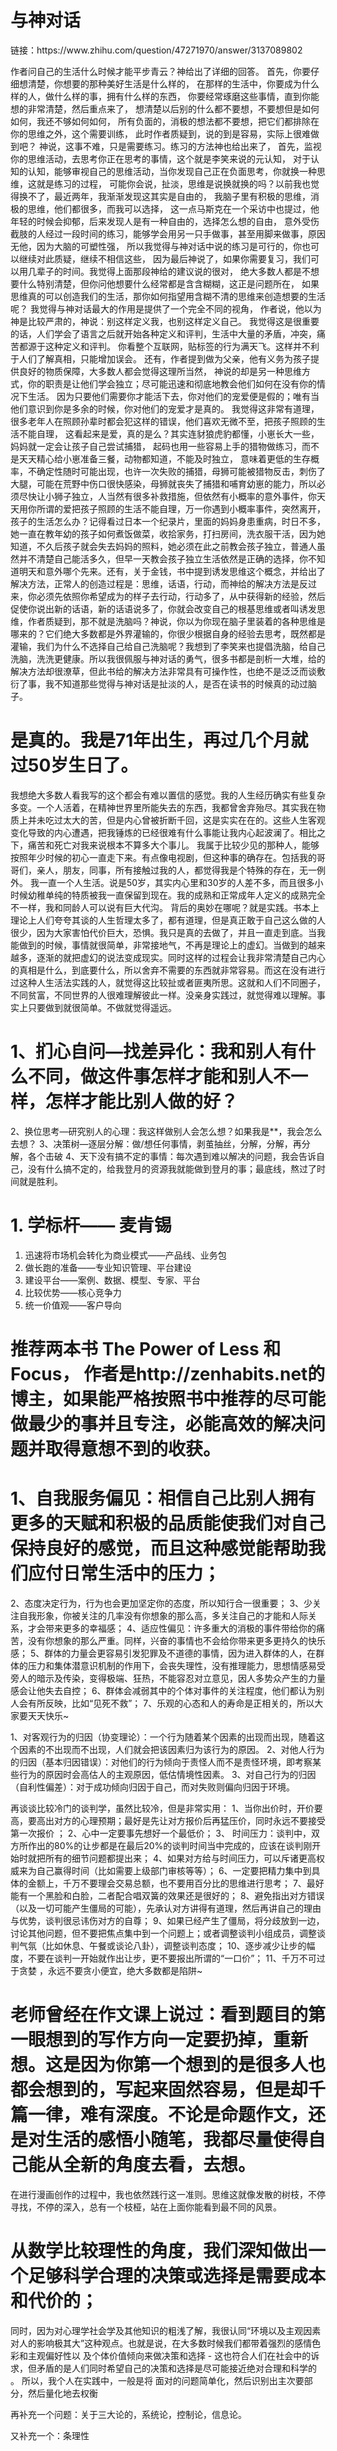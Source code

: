 * 与神对话
链接：https://www.zhihu.com/question/47271970/answer/3137089802

作者问自己的生活什么时候才能平步青云？神给出了详细的回答。
首先，你要仔细想清楚，你想要的那种美好生活是什么样的，
在那样的生活中，你要成为什么样的人，做什么样的事，拥有什么样的东西，
你要经常琢磨这些事情，直到你能想的非常清楚，然后重点来了，
想清楚以后别的什么都不要想，不要想但是如何如何，我还不够如何如何，
所有负面的，消极的想法都不要想，把它们都排除在你的思维之外，这个需要训练，
此时作者质疑到，说的到是容易，实际上很难做到吧？
神说，这事不难，只是需要练习。练习的方法神也给出来了，
首先，监视你的思维活动，去思考你正在思考的事情，这个就是李笑来说的元认知，
对于认知的认知，能够审视自己的思维活动，当你发现自己正在负面思考，你就换一种思维，这就是练习的过程，
可能你会说，扯淡，思维是说换就换的吗？以前我也觉得换不了，最近两年，我渐渐发现这其实是自由的，
我脑子里有积极的思维，消极的思维，他们都很多，而我可以选择，
这一点马斯克在一个采访中也提过，他年轻的时候会抑郁，后来发现人是有一种自由的，选择怎么想的自由，
意外受伤截肢的人经过一段时间的练习，能够学会用另一只手做事，甚至用脚来做事，原因无他，因为大脑的可塑性强，
所以我觉得与神对话中说的练习是可行的，你也可以继续对此质疑，继续不相信这些，
因为最后神说了，如果你需要复习，我们可以用几辈子的时间。我觉得上面那段神给的建议说的很对，
绝大多数人都是不想要什么特别清楚，但你问他想要什么经常都是含含糊糊，这正是问题所在，
如果思维真的可以创造我们的生活，那你如何指望用含糊不清的思维来创造想要的生活呢？
我觉得与神对话最大的作用是提供了一个完全不同的视角，
作者说，他以为神是比较严肃的，神说：别这样定义我，也别这样定义自己。
我觉得这是很重要的话，人们学会了语言之后就开始各种定义和评判，生活中大量的矛盾，冲突，痛苦都源于这种定义和评判。
你看整个互联网，贴标签的行为满天飞。这样并不利于人们了解真相，只能增加误会。
还有，作者提到做为父亲，他有义务为孩子提供良好的物质保障，大多数人都会觉得这理所当然，
神说的却是另一种思维方式，你的职责是让他们学会独立；尽可能迅速和彻底地教会他们如何在没有你的情况下生活。
因为只要他们需要你才能活下去，你对他们的宠爱便是假的；唯有当他们意识到你是多余的时候，你对他们的宠爱才是真的。
我觉得这非常有道理，很多老年人在照顾孙辈时都会犯这样的错误，他们喜欢无微不至，把孩子照顾的生活不能自理，
这看起来是爱，真的是么？其实连豺狼虎豹都懂，小崽长大一些，妈妈就一定会让孩子自己尝试捕猎，
起码也用一些容易上手的猎物做练习，而不是天天精心给小崽准备三餐，动物都知道，不能及时独立，
意味着更低的生存概率，不确定性随时可能出现，也许一次失败的捕猎，母狮可能被猎物反击，刺伤了大腿，可能在荒野中伤口很快感染，母狮就丧失了捕猎和哺育幼崽的能力，所以必须尽快让小狮子独立，人当然有很多补救措施，但依然有小概率的意外事件，你天天用你所谓的爱把孩子照顾的生活不能自理，万一你遇到小概率事件，突然离开，孩子的生活怎么办？记得看过日本一个纪录片，里面的妈妈身患重病，时日不多，她一直在教年幼的孩子如何煮饭做菜，收拾家务，打扫房间，洗衣服干活，因为她知道，不久后孩子就会失去妈妈的照料，她必须在此之前教会孩子独立，普通人虽然并不清楚自己能活多久，但早一天教会孩子独立生活依然是正确的选择，你不知道明天和意外哪个先来。还有，关于金钱，书中提到诱发思维这个概念，并给出了解决方法，正常人的创造过程是：思维，话语，行动，而神给的解决方法是反过来，你必须先依照你希望成为的样子去行动，行动多了，从中获得新的经验，然后促使你说出新的话语，新的话语说多了，你就会改变自己的根基思维或者叫诱发思维，作者质疑到，那不就是洗脑吗？神说，你以为你现在脑子里装着的各种思维是哪来的？它们绝大多数都是外界灌输的，你很少根据自身的经验去思考，既然都是灌输，我们为什么不选择自己给自己洗脑呢？我想到了李笑来也提倡洗脑，给自己洗脑，洗洗更健康。所以我很佩服与神对话的勇气，很多书都是剖析一大堆，给的解决方法却很潦草，但此书给的解决方法非常具有可操作性，也绝不是泛泛而谈敷衍了事，我不知道那些觉得与神对话是扯淡的人，是否在读书的时候真的动过脑子。
* 是真的。我是71年出生，再过几个月就过50岁生日了。
我想绝大多数人看我写的这个都会有难以置信的感觉。我的人生经历确实有些复杂多变。一个人活着，在精神世界里所能失去的东西，我都曾舍弃殆尽。其实我在物质上并未吃过太大的苦，但是内心曾被折断千回，这是实实在在的。这些人生客观变化导致的内心遭遇，把我锤炼的已经很难有什么事能让我内心起波澜了。相比之下，痛苦和死亡对我来说根本不算多大个事儿。
我属于比较少见的那种人，能够按照年少时候的初心一直走下来。有点像电视剧，但这种事的确存在。包括我的哥哥们，亲人，朋友，同事，所有接触过我的人，都觉得我是个特殊的存在，无一例外。
我一直一个人生活。说是50岁，其实内心里和30岁的人差不多，而且很多小时候幼稚单纯的特质被我一直保留到现在。我的成熟和正常成年人定义的成熟完全不一样，我和同龄人可以说有巨大代沟。
背后的奥妙在哪呢？就是实践。书本上理论上人们夸夸其谈的人生哲理太多了，都有道理，但是真正敢于自己这么做的人很少，因为大家害怕代价巨大，恐惧。我只是真的去做了，并且一直走到底。当我能做到的时候，事情就很简单，非常接地气，不再是理论上的虚幻。当做到的越来越多，逐渐的就把虚幻的说法变成现实。同时这样的过程会让我非常清楚自己内心的真相是什么，到底要什么，所以舍弃不需要的东西就非常容易。而这在没有进行过这种人生活法实践的人，就觉得这比较扯或者匪夷所思。这就和人们不同圈子，不同贫富，不同世界的人很难理解彼此一样。没亲身实践过，就觉得难以理解。事实上只要做到就很简单。不做就觉得遥远。
* 1、扪心自问—找差异化：我和别人有什么不同，做这件事怎样才能和别人不一样，怎样才能比别人做的好？
2、换位思考—研究别人的心理：我这样做别人会怎么想？如果我是**，我会怎么去想？
3、决策树—逐层分解：做/想任何事情，剥茧抽丝，分解，分解，再分解，各个击破
4、天下没有搞不定的事情：每次遇到难以解决的问题，我会告诉自己，没有什么搞不定的，给我登月的资源我就能做到登月的事；最底线，熬过了时间就是胜利。

* 1. 学标杆—— 麦肯锡
2. 迅速将市场机会转化为商业模式——产品线、业务包
3. 做长跑的准备——专业知识管理、平台建设
4. 建设平台——案例、数据、模型、专家、平台
5. 比较优势——核心竞争力
6. 统一价值观——客户导向
* 推荐两本书 The Power of Less 和 Focus， 作者是http://zenhabits.net的博主，如果能严格按照书中推荐的尽可能做最少的事并且专注，必能高效的解决问题并取得意想不到的收获。
* 1、自我服务偏见：相信自己比别人拥有更多的天赋和积极的品质能使我们对自己保持良好的感觉，而且这种感觉能帮助我们应付日常生活中的压力；
2、态度决定行为，行为也会更加坚定你的态度，所以知行合一很重要；
3、少关注自我形象，你被关注的几率没有你想象的那么高，多关注自己的才能和人际关系，才会带来更多的幸福感；
4、适应性偏见：许多重大的消极的事件带给你的痛苦，没有你想象的那么严重。同样，兴奋的事情也不会给你带来更多更持久的快乐感；
5、群体的力量会更容易引发犯罪及不道德的事情，因为进入群体的人，在群体的压力和集体潜意识机制的作用下，会丧失理性，没有推理能力，思想情感易受旁人的暗示及传染，变得极端、狂热，不能容忍对立意见，因人多势众产生的力量感会让他失去自控；
6、群体会减弱其中的个体对事件的关注程度，他们都认为别人会有所反映，比如“见死不救”；
7、乐观的心态和人的寿命是正相关的，所以大家要天天快乐~

1、对客观行为的归因（协变理论）：一个行为随着某个因素的出现而出现，随着这个因素的不出现而不出现，人们就会把该因素归为该行为的原因。
2、对他人行为的归因（基本归因错误）：对他们的行为倾向于责怪人而不是责怪环境，即考察某些行为的原因时会高估人的主观原因，低估情境性因素。
3、对自己行为的归因（自利性偏差）：对于成功倾向归因于自己，而对失败则偏向归因于环境。 

再谈谈比较冷门的谈判学，虽然比较冷，但是非常实用：
1、当你出价时，开价要高，要高出对方的心理预期；最好是先让对方报价后再猛压价，同时永远不要接受第一次报价 ；
2、心中一定要事先想好一个最低价；
3、 时间压力：谈判中，双方所作出的80%的让步都是在最后20%的谈判时间当中完成的，应该在谈判刚开始时就把所有的细节问题都提出来；
4、如果对方给与时间压力，可以斥诸更高权威来为自己赢得时间（比如需要上级部门审核等等）；
6、一定要把精力集中到具体的金额上，千万不要理会交易总额，也不要用百分比的思维进行思考；
7、最好能有一个黑脸和白脸，二者配合唱双簧的效果还是很好的；
8、避免指出对方错误（以及一切可能产生僵局的可能），先承认对方讲得有道理，然后再讲自己的理由与优势，谈判很忌讳伤对方的自尊；
9、如果已经产生了僵局，将分歧放到一边，讨论其他问题，但不要把焦点集中到一个问题上；或者调整谈判小组成员，调整谈判气氛（比如休息、午餐或谈论八卦），调整谈判态度；
10、逐步减少让步的幅度，不要在谈判一开始就作出让步，更不要报出所谓的“一口价”；
11、千万不可过于贪婪 ，永远不要贪小便宜，绝大多数都是陷阱~
* 老师曾经在作文课上说过：看到题目的第一眼想到的写作方向一定要扔掉，重新想。这是因为你第一个想到的是很多人也都会想到的，写起来固然容易，但是却千篇一律，难有深度。不论是命题作文，还是对生活的感悟小随笔，我都尽量使得自己能从全新的角度去看，去想。
在进行漫画创作的过程中，我也依然践行这一准则。思维这就像发散的树枝，不停寻找，不停的深入，总有一个枝桠，站在上面你能看到最不同的风景。

* 从数学比较理性的角度，我们深知做出一个足够科学合理的决策或选择是需要成本和代价的；
同时，因为对心理学社会学及其他知识的粗浅了解，我很认同“环境以及主观因素对人的影响极其大”这种观点。也就是说，在大多数时候我们都带着强烈的感情色彩和主观偏好性以
及个体价值倾向来做决策和选择 - 这也符合人们在社会中的诉求，但矛盾的是人们同时希望自己的决策和选择是尽可能接近绝对合理和科学的 。 所以，我个人在实践中，一般是将
面对的问题简单化，然后识别出主次要部分，然后量化地去权衡
# 比如：人们在沟通中经常把充分条件或必要条件等同于充要条件，从而引发各种误会甚至争论吵架。
# 又比如，人们在多目标决策中，经常会忽略一致性检验，具体：当你关注的目标超过7个时，人们可能会给出与自己前述答案完全相反的结论，也就是自我矛盾，但这时人们并不自知。 
# 再比如人们对数论相关的各种争论和误会：一般人不太清楚可数和不可数的概念区别，所以如果你问他：是0-1之间的数多呢，还是1-无穷大 之间的数多？ 很多人都会迷茫，比如0-1之间的每一个数的倒数都可以映射到1-无穷大啊，是不是一样多啊。 那你又问他：0-1时间的数多呢，还是1-2之间的数多呢？ 他又迷茫，刚才好像答错了。。。最后他自己也搞不清楚了 。[有朋友对这个比较有兴趣，建议阅读“连续统的不可数性”]
再补充一个问题：关于三大论的，系统论，控制论，信息论。 
# 不是所有理工科的人都知道三大论，知道也不一定学习，学习也不一定深究。不过在我看来，理工科的人都应该去了解一下；这些理论知识非常有助于你的思维方式，让你尽可能考虑科学的方法方式，而不是凭感觉拍脑袋等。 
# 钱学森，大多人可能知道他的一些牛X贡献，部分人可能还知道除了火箭他还研究经济学等，看似不搭嘎，实则大道至简：他真正牛X的就是在系统工程方面的研究和贡献，极大地推动了国内在系统科学方面的发展。 
# 信息论，大多数人都知道Shannon，实际上信息论是非常重要的基础理论， 尤其在信息时代 ；做统计和数据分析的，大多会知道信息熵，这些相关的内容和方法都来自信息论！ 信息熵可以简单粗暴地认为就是一个对信息的度量单位和工具！ ... 打住吧，说起来没完了，犹如吹牛般...
又补充一个：条理性 
# 至少对于大多数人在学习和生活中，条理性可以极大地提高效率； 
# 条理性让你在学生时代会脱颖而出：小学和中学阶段的大部分知识，条理性极强，甚至对于零散的知识只要善于总结也可以条理化； 这就是我在某些阶段学习成绩还不差的唯一法宝，尽管别人看来我不是个好学和勤奋的人，但成绩不差(有事没事还来个名列前茅)； 
# 条理性让你会主动去了解和学习 GTD 之类的相关内容，让你关注效率等，对生活和工作都很有益。 
# 条理性也有弊端：比如一些人因此会变得不擅长写文章不擅长比较文学和文艺方面的事情(只是一些人，不是所有)。 他们就算写文章，也是1,2,3，A,B,C这样罗列，层次分明，无法接受一锅煮；这个类型的LEADER也无法接受下属提交的密密麻麻一堆文字的文案或报告...

* 我来补充一个修行方面的答案。
人在社会中沉浮，很容易就意识到生命的奇妙，便展开探索之心；或是意识到人生苦痛无常，于是生出出离心。这两种心是修行的基础。但这只是迈出了第一步，等在后面的是一长串的陷阱（就像红尘中的事物一样，哪一样又不是误区重重呢？）大多数人在不同的阶段都投靠了易经、老庄思想、养生、大乘佛教或各式各样的玄学和宗教，其实都是贪心的产物，没有完全解决人性的弱点，又如何修出凡尘呢？以上所列的各式“出路”，都是博大精深，足以把一个人绕在里面很多年。
所以这里我想揭示的一个规律是：我们可以借由那些玄之又玄的理论去探索更大的人生，但是永远要保持严谨的逻辑，和独立的思考。目前受过训练的、能解决社会中纷繁事情的大脑反而更有力量去探索形而上的理论。严密的逻辑对于超世的追求不是矛盾，而是它的基础。

* 1，能够把简单的事情想复杂。使你具备执行力。
2，能够把复杂的事情想简单。使你具备操控局面的能力。

把简单的事情想复杂。比如，你和老板约定，明天早上9点见面，老板还没有告诉你谈话内容。这件事看来很简单，无非是明天早上见面听老板说话，根据情况应对就好了。但是，要怎么把它想复杂呢？ 
1，为了保证见面准时，你要记得上闹钟。一般你在闹一遍时可以醒来吗？如果需要两个闹钟，也请准备好。如果没有两个闹钟，可以用手机闹。 
2，为了确定准确的闹钟时间，你要考虑，一般你是几点必须出发才能不迟到？你的洗漱时间多久？你会因为上厕所而耽误时间吗？
3，你准备好明天早上的服装了吗？着装符合公司规定吗？背什么包？
4，你预计老板要和你谈什么了吗？你要猜一遍，并有所准备。年关将至，公司准备提拔你？准备炒你？总结2011年的工作？向你了解部门状况？调换工作？老板有私事请你帮忙？有新的工作任务要你介入？要关心你的私人生活？各种吧，要猜一遍并有应对的准备。 
5，这个见面谈话的机会，你有事要向老板汇报吗？这是个好机会，请你善用。 
以上是把事情想复杂的过程。如果你按照这个复杂的状况做了准备，你会有比较好的谈话结果。这个过程本身就体现了你的执行力——能够把这一次和老板的谈话做好。 
有了这种思维能力之后，还会面临怎么把这种能力运用好的问题。
* 第一，拒绝特例。中国有一堆千奇百怪的经济问题，许多问题在别的国家根本见不到，但这并不说明中国人和世界人民有什么不一样的地方，所以别总把想不通的问题往特例的圈里套。这么做很轻松，但是对逼近事实毫无益处，反而可能让你找到的解决方案南辕北辙。两个最近的例子，中国生育率高——因为中国人的传统就是养儿防老；中国储蓄率高——因为中国人不喜欢借钱，而且喜欢省钱存下来。现在看看，中国的生育率还高吗？家庭部门的储蓄率还高吗？尽管如此，特例说仍然很有市场，最近的一个例子是，为什么房价高？——因为中国人对房子是刚需。拒绝特例，类似的还有拒绝阴谋论，可能会增加你思考的强度，但更会增加你接近事实的概率。
第二，慎言因果。伪回归，内生性……在你使用数据得出因果结论时，一个个陷阱正等着你。回答几个直白的问题，1）缩小班级规模有利于提高教育质量吗？从数据看来，即使师资相同，小班的表现也更好，答案似乎很明显，但如果你回答“是"，那就犯了伪回归的错误。经济学家发现，所谓小班带来教育质量提高，仅仅在那些大多数保持大班，只试验了几个小班的学校存在，小班试验的份额越大，教育质量提高越不显著，甚至会相反。原来，那些被编入小班的同学都觉得“原来自己是被选中的”，所以学习更努力，”被选中“的人越多，这种效应越小。当全校都是小班时，这种自我期望的提高就消失。只可惜当经济学家发现这个问题时，美国早已经推行小班十几年了。2）技能培训能提高工人工资吗？你拿出两组工人，一组参加了技能培训一组没有，必然参加技能培训的人工资更高。但是，这些工资的提高往往是因为更努力，更上进这些个人特征而更倾向于参加技能培训，即使没有培训，他们的工资也会因为他们的个人特征而提高，这就是内生性的问题，他会在一定程度上削弱你想证明的因果关系。所以，下一次在你的ppt中信心满满地放上相关性极高的散点图或折线图想要证明一个因果问题时，记得把整个逻辑都理顺，多问自己，有没有伪回归？有没有内生性？
* “当事实对你有利时，多强调事实；当法律对你有利时，多强调法律；当事实和法律都对你不利时，敲桌子把事情搅浑”（When you have the facts on your side, pound on the facts. When the law is on your side, pound on the law. When neither the law nor the facts are on your side, pound on the table.）。 

这句格言不仅在诉讼或谈判中有用，在旁观各种复杂的纷争时，我也总是尽力在分辨，谁在讲事实，谁在讲道理，谁只是把桌子拍得震天响

* 工程师：
1。简洁是天才的姐妹(Keep It Simple Stupid)：每个人可能学过的东西很多，但要时刻记得用最简单的方法：最简单的方法实现，最简单的方法解释，最简单的方法演示，最简单的方法维护。在工作中多次见到设计者为了展示自己的知识丰富、技术高超，用复杂的技术来解决简单的问题，结果给前期的审批，中期施工，后期的维护都带来巨大的问题。
2。不怕有问题，就怕没问题：工程师在设计施工时，不怕发现问题，就怕发现不了问题。发现了问题就知道怎么解决，如果没发现问题，那就一定会出问题的（墨菲定律），出问题的时候你就抓瞎了。
3。我们不是研究问题的，是解决问题的：上学的时候，大家都学过各种模型、假说等等。那都是抽象的，和实际对不上，实际问题和模型假说等有出入，工程师就是解决这些出入的。任何你所知道的东西都是你的工具，但你没有任何借口——包括“没有办法”也不是你的借口，你必须要解决问题。比如高次方程没有解析解，工程师忘掉定性分析的问题，用数值方法来搞定；阶跃函数无法求导，工程师不管函数的严格定义，直接用德尔塔函数来帮忙；非线性的问题缺乏数学工具，就在某一点附近取线性近似……总之能解决问题为准。
4。实践是检验真理的唯一标准：你的设计采用了最先进的技术？经过了反复理论论证？多位专家持肯定态度？业界已经普遍采用？你上一家公司也是这么设计的？对不起，没有用，做出来为准。再好的设计在施工验收完成之前都是纸上谈兵，用过再多次的设计在施工时一定会出现新的问题。设计完了只是开端，施工验收完毕，稳定运行一段时间才算真的设计成功。

IT行业：
1。变化是唯一不变的东西：什么都在变，三五年就出现一茬新技术，跟着技术的发展客户的要求也变了，供货商的政策也变了，连公司内部的人事结构……这些事情在大型的IT项目里是家常便饭。所以在项目开始之前就要做好事情发生改变的准备，尤其是主要的技术趋势转变，自己公司、供货商以及客户公司内部的变化等等，后面这些功夫都在工作能力之外，人脉变得尤其重要。
2。拖也是一种工作方法：这一点应该任何行业都适用的，不过在IT行业由于变化显得尤其重要，比如你知道事情一定会发生重大变化，但是变化是什么还不清楚的时候；或者你明知道客户的要求是无法企及或是有严重问题，而你公司一方又要求你满足客户要求的时候，最好的办法就是拖。
3。越简单的东西越难通过。IT人往往对非常简单的项目不重视，PPT，文档，乃至邮件都草草了事。结果往往是通不过。（我同事曾经做过一个把百兆以太网升级成千兆的项目，去了七次技术讨论会方案还没有得到通过。）要知道最后拍板的人大都是对技术不熟的人，他们根本无法判断一个项目简单还是复杂，如果你给的材料不足，他们就会认为你没做好准备，不会给你通过。

* 机械工程：所有科学理性的思考计算得出的工程结论，都要加上极大的裕度，才能投入生产使用 ---- 知识越多，对自然的敬畏之心越大。

* 1、写论文的时候： 
论点创新和论据创新哪个更重要？大多数时候，我们会尝试论点创新，但事实上论点创新是非常难的，也很少见，因此实际操作的时候，论据创新更加重要，也就是你用来论证观点的材料挖掘。 

2、学习： 
一、任何事物的学习总是循序渐进和反复的阶段性过程，；一段时间你感觉突破了，非常顺利，前面的视域很开阔，但是不要着急，一段时间后，你就会发现，原来山外有山，而你怎么都迈不过去那个阶段，这个时候就继续苦读和练习，不管是绘画也好，设计也好，理论也好，都是一样的。 
二、还有学习的方法和习惯比学习知识更重要，因为学习是终身的，当你离开学校，你要自己学会学习，这需要良好的学习习惯，和学习方法。 
三、成绩不重要 

3、美是需要教育的 
美，或者说审美，是需要教育的，陈丹青说过，美术馆里面最美的那幅画会抢人的视线。但是，如果你没有经历过美德教育过程（可以是被教育，也可以是自我教育），你是很难看出来那幅图最美和为什么最美的。好比毕加索的画，儿童也可以画出相似的线条，但是那不是艺术品，因为艺术需要系统的读解和创新。 

4、具体的设计方法 
一、注意网格对齐和空间留白 
二、注意设计说明 
三、比较比较再比较 

5、儿童时期 
儿童时期是我一生中最重要的时期，在这个时期，习惯，性格，气质，爱好逐渐成形，等长大之后就不会再有很大的变化了。 
我小的时候，觉得怎么书上说的和我想的差不多呢，那为什么我要读书，后来才明白，一件事情你直觉的明白和系统的明白并能阐述出来是不一样的。往往要花大时间在论证的过程上，要说清楚一个大家早已知道的道理就和论证1+1=2一样困难。 

6、新闻传播专业 
1、新闻专业在理论上是学不到什么东西的，有一些经验层次的东西，重点还是在实践。 
2、传播专业的理论在学习的时候觉得没用，但是在后期终身受用。 
3、编辑，什么样的编辑都有，但是大多说不清编辑是干啥的。 

7、记忆 
记忆是会骗人的。它会悄悄吃掉你不注意的部分。 

8、程序员 
程序员的能力是不一样的，同一件事情，实现的质量完全不一样。

* 1. 分解（分层、分模块） 
“把大象装进冰箱需要三个步骤”的笑话大家都知道。 
这并不只是笑话，这是很地道的分解问题的思维。 
在充斥着巨量细节的状态下，唯一靠谱的方式是通过分解问题来理顺思路、逐一解决。 

比如，就说让电脑上网看网页这事，其中就有多个层次的问题： 
首先，浏览器需要知道网页是什么、怎么用的，比如颜色、链接、网页布局、网页上的动态效果这些东西都是怎么表示的；然后，我们得确保网页是能获取到的，这就涉及到我们怎么通过域名找到服务器，跟服务器怎么“说”表示我们只是想看某个页面而不是想发QQ消息；但这些的前提是我们的机器能跟网站的机器“好好沟通”，听说过“网关”/“路由”这些概念的人都知道，机器间的交流都是通过中间的机器一次一次的转发做到的，那么应该怎么保证消息在机器间传递，最终会传到；再往下想，我们成功地设计出了一种消息格式，但实际上需要通过网线上的电信号表达出来，那么应该用什么样的信号在什么样的网线上传输，可以做到节省材料、减少干扰、稍微长点的距离也能用。在其中的每个层次，都有很多细节，但分清了层次，层外就可以忽略这些细节。 

这种思路的本质是：通过合并减少问题数量，通过拆分减少问题间的联系，从而能做到“批量”、“宏观”地解决问题。 
分解成功的标准是高内聚、低耦合：说白了就是，分在一起的确实有很强的内在联系，而被分开的联系都很弱（专业术语叫高内聚、低耦合） 
危险是，有时候底层细节并不能简单地忽略，但分层会造成一种“可以忽略底层”的假象。比如网络中每层都可能存在安全问题，并不容易“封”住不暴露给上层。 

2. 缓存（cache/buffer） 
据说有些宅会一星期大采购一次，然后一星期不用出门；或者有些人很喜欢做读书笔记。 
这都可以看成是一种缓存。 

计算机里，由于各种设备速度差别很大，缓存无处不在。 
比如，如果你能分清“内存”和“硬盘”、知道硬盘速度比内存慢很多，就比较好理解：装软件都是装在硬盘中的，但运行程序却是要先加载到内存中再使用，修改word文件时也是在内存中修改，自动或手动地写回硬盘 
再比如，网络的速度比硬盘慢很多，所以浏览器都会把网页缓存在硬盘上，所以会有我们能看到的“清缓存”操作 
再比如，google其实是一个互联网的“大缓存” 

缓存的本质是：在能够预测未来使用的前提下，预先存储一些处理结果提供快速访问，从而做到用空间换时间或缓解瓶颈。 
而缓存从逻辑上就会存在数据陈旧的问题，比如电话本里的号码可能已经停机了。 
而从逻辑上有两种解决方式：一种是当数据有修改时锁定记录并做到同步更新（要求别人换号时必须立即通知你）；另一种是设置过期策略，保证不会过期太久（每次过年打一遍电话check）
* MECE (Mutually Exclusive and Collectively Exhaustive)
这是一种在分析问题的所有方面，或者穷举所有实例时，做到不重复且不遗漏的方法。来自麦肯锡咨询的知识积累。具体做法是把问题逐级分类，每步都尽量考虑到所有方面，最终形成一个树形图，把问题的表象分为细致层面的每个小问题。 
举个例子。 
例如我们在分析“环保局为什么不公布PM2.5数据”时，用MECE的方法分层： 
1. 主观不愿意 和 客观不能够 
2. 主观：内部主观原因 和 外部主观原因 
客观：监测硬件原因 和 监测软件原因 
3. 内部主观原因：对环保局内部无大利益 和 对环保局内部有损害 
外部主观原因：上层单位命令 和 下层单位需要 
硬件原因：没有监测设备 和 设备无法使用 
软件原因：没有收集能力 和 没有分析能力 
4. ...... 
这个过程每个人在做时都会有一定区别，但至少能够保证分析过程中对问题的方方面面无一遗漏。这对于解决复杂问题和现象是必不可少的。 

2.如何提问题、分析问题、解决问题。 
这个...说起来也是很有技巧的。 
能问出好问题的人才算是好学生，这句话非常多人都在说，尤其是在国外。但很可惜地，有我国特色的教育制度决定了，问“怪问题”的同学应该楼道罚站并请家长。所以大多数情况下，我们看到没大脑的记者们在地震灾区追着灾民问“生活有没有困难”，在媒体发布会上娱记被姜大爷冯大爷几次欲饱以老拳。当然，也许挨揍也是某些娱记的工作之一。 

我们这里不说广义的“问题”，单单说严肃的、认真的“问题”。 
问题的提出首先要明确：问题的提出是要找出目前困境的解决方法，通过逻辑推理来挖掘困境的本质。而如何定义问题，就是开始解决问题的第一步。 
而在咨询行业里，会用一种金字塔结构去定义问题，其中仍然会用到MECE方法。而区别在于，要把每个方面都转化成一个“合理的质疑”Reasonable question。并通过建立这些质疑的清单，来逐条理清目前的状况，最终留下一个包含了 清晰的问题清单 以及 问题之间的逻辑脉络 的图表。 
有了问题，下一步就应该是如何解决问题。这里我建议参考另外一个问题： 
* 科学和工程计算领域：化简和近似。 

尽管在实践中使用的科学和工程公式，几乎都已经不是完全精确的描述了，但把这些公式直接而不加处理地运用到复杂的现实问题中时还是经常会出现一些复杂到爆，完全无法接受的结果。 
公式往往是在一种简单的情景下推导出的纯粹的形式，一旦加上边界条件、初始参数、各种修正、以及方程组的联立之后就完全不一样了。举个例子，曾经在某次数模竞赛中用几个简单的函数建了模，最后联立求最优解，试了一下用Mathematica直接解出精确的解析解，结果有上万项（UPDATE：重新调出了当时的数据看了一下，总共14376项，输出共2000多行，也就是打一个式子就有几十页），完全没法用。 

这种情况下就要求科研工作者必须掌握合理的化简和近似技巧，找出变量间的暗含关系，忽略次要的变量而保留主要因素。这一方面是有规可循的，另一方面也常常表现为经验的作用，需要一点积累得来的感觉。工程方面，了解得比较多的就是模拟电路方面，有经验的人一眼或者简单计算一下就能找出问题，而这些问题用纯计算的方法是很难快速解决的。 

俄罗斯人在科研上貌似比较擅长这一点。我一门课的老师跟我聊过，他们做科研时和俄罗斯人合作过几次，因为俄罗斯人擅长解方程（主要的功力就在近似上，近似之后方程才是可计算的，否则没法用），而中国人相对比较弱，搞不定数学，就负责做实验了。（他们是做光纤波导的，不是理论物理，解方程是为了预先选取实验参数。） 

当然算法和计算能力的进步肯定对解的精确性有帮助，但现实问题的复杂性也是在不断上升的，恐怕一段时间内近似还将是一种重要的思维方式。而且，通过近似化简得出的方程往往更加简明，物理图像更鲜明。
* 在日常维修时，常会遇到生锈的螺丝，以至于连螺栓松动剂也 无可耐何。
这时老师傅就会拿榔头对螺丝敲两下，再用扳手往里紧半圈再松开，于是螺丝就这样松动了。
问老师傅为何这样做，老师傅便说： 我师傅就这样教的。
从这个事情上来看，事不大，但却有大学问。

1 逆向思维 很多人遇到螺丝锈死，第一反应是用扳手往松拧，拧不动，就会觉得自己没有使出足够的力气，于是就一味的加大力气往松开的方向上拧，以至于把螺母或螺栓头拧圆了也未能拧开。这样的情况是因为陷入一个误区，认为锈死的螺栓只能往松开拧。其实，由于设计原因，螺丝扣的三角形截面形状所限制，只能有一面是紧贴着的，三角形截面的另一边会有间隙，这个重要的情况往往被人忽视，包括搞机械加工和维修的人员。老师傅的敲击并紧固半圈的方式，正是利用了这个误区。
逆向思维理论很多人都知道也都学过，但有很多人在实践中，往往被固有的惯性思维方式所禁锢，看不到面临问题中误区。这种方法，我用的比较多。（另我幼稚的是：我由于使用成为习惯，导致我看问题时往牛角里钻，让我看问题不够全面，言论显得极为偏激和幼稚，我在慢慢改正）
2 缺乏分析 用螺丝紧固的物品大都是金属和木质等的固体，在长期的使用过程中，被氧化而生锈，但，对于金属固件，还有一个问题，那就是热胀冷缩所带来的微量应力变形。老师傅的敲击，消除了这种应力变形，对于松开螺丝有很大的帮助。在做回头分析时，方恍然大悟。
缺乏细致的分析和判断，导致耗费了大量的时间和人力物力，却没有得到好的效果和回报。这在日常工作时候，经常能看到。

面对问题，正确的解决之道是一个大家都渴望得到的能力。但在成长过程中，我学习到了很多知识，但却渐渐失去了仔细观察和认真思考，太浮躁太浮躁了。
每当我遇到困难时，我总会想起这个螺丝生锈的事情
* <从量化投资研究得到的心得> 很多事情的结果 r 是由成千上万个因素 X1，X2，... X10000，... 共同决定的：
r = f(X1,X2,X3,...,X10000,...) 我们每个人都能观察到或控制住其中少数几个决定变量。
对所有人都关心的事情，例如投资，所有人都在最大程度地根据自己能掌控的那几个变量来
和其它人竞争，在这种充分竞争下，没有人有绝对优势。一个经验原则是：投资结果是由5%
的技术和95%的运气共同决定的，也就是说，即使你有绝对技术优势，并充分努力，你也之
比别人的胜率高一点点。

这条心得帮助我：在获得成绩时，让自己冷静，因为有95%是评运气，只有5%是技术真的比别人好；在失败时，让自己振作，因为一次失败不说明自己比别人差。

* 处理客户投诉的基本方法
①聆听：了解客户需求，得处理投诉的重要信息。
②尊重：给足顾客面子，平息顾客负面情绪。
③询问：找出问题所在，为提供解决方案收集信息。
④解释：澄清事实，提供解决方案。
⑤解决：满足顾客需求。
⑥增值：解决方案﹥顾客的期望值。
⑦记录：汇总信息、总结经验。 
* 心理咨询师，简单说说。
（1）人生无常，各种痛苦体验就是人生的一部分。逃避会让痛苦体验加倍，而接受会让痛苦有一种庄重尊严感。坦然面对痛苦是摆脱折磨的必经之路。从决定接受痛苦开始，你步入修行。
（2）人生总有缺憾，成熟就是接受自己的缺憾和有限性。你越是在意缺憾，它限制你就越多。只有接受，才有放下和超越。
（3）心理咨询师能做的，不是让你摆脱痛苦，而是让你摆脱自我折磨。
（4）越是能解释一切的心理学理论，其科学性就越可疑。越是包治百病的治疗技术，其疗效就越可疑。越是什么都懂得人，其结论就越可疑。
（5）心理咨询中起作用的很大一部分是咨询师和你的关系。如果你觉得咨询师和你不搭，咨询一定不会有效。
（6） 春天的花，秋天的月，美好的爱情，广阔的世界，这些都不需要你先把心理问题解决好了才能去追求和得到。相反，它们本身就是心理问题的解决之道。
（7） 一个好朋友常常比心理咨询师对你的帮助更大。

临床心理学诊疗时有一个基本原则，对于抑郁或者焦虑症患者来说是盲点——你要接受这些负面情绪，而不要企图将其完全消除。负面情绪之所以庞大或者强烈到让人无法忍受，是因为我们太在意它，或者觉得它太过强烈。ACT疗法的第一个词acceptance就是训练患者接受这些你无法控制的东西。

* 关于投诉、信访、报案、打官司等纠纷解决
“xxx部门不作为啊，太黑暗啊” “这个问题我投诉了好多年都没有解决啊，不公道”。工作中接触到大量案例，有些人“维权”多年，一直在投诉举报对手和相关部门，但事情却没有实质性进展，自己变成怨男怨女，空抱怨。
1. 有关部门“应该”处理你的问题，但永远不要假设他们会自发地做，他们一切动力来自上级，包括考核、任务、维稳、法律等压力。为什么报警要打110，不要直接打派出所电话，因为市局规定110分配下来的事情一定要出警，出警后要给当事人回执，且110会记下报警时间和出警时间。而派出所接电话的人可以懒得理你。
2.任何解决问题的许诺，若不给你部门落款盖章的书面答复、协议、文件，基本不算数。不要想着“那个局长、主任亲口说的，我有录音”，这都是拿不上台面的无效证据。
3.世界上没有谁天然会替你主持公道，把这个希望寄托给天朝更是徒劳。一切纠纷解决的实质在于谈判，你得知道自己手上的关键筹码、对方的弱点，以及你要求助对象的弱点和利益所在。比如拆迁，必须守住你的房子不被拆，你能要到的最高价是在房子被拆、临近最后期限前。如果没守住，你的筹码是大城市上访或媒体，不是让你真的去上访，但你要知道当地administrator怕的是什么，你才能要到更高的价格。
4.法院判赔偿数额，只看两样东西：法律明确规定赔偿标准，以及已经给你造成的有发票、票据等有依据的损失。换言之，机会损失是不算。所以不管你是千万巨富还是流浪儿，你被冤枉羁押，国家赔偿的标准都是坑爹的每天多少钱。你说“如果我不被羁押，在外面一天能赚多少钱”，这个损失没人管你。同样，你的房子被强拆，补偿拖了几年没解决。这期间开发商在你家原址建起房子出租，你想要那租金吗，没门。如果你丧失了主要筹码，拖的时间越长对你越不利。
5.只要有善意第三人，你被侵占的东西基本不可能要回来。若开发商强拆你的房子再转租、转卖给他人，你已经失去谈判大部分筹码。
6.任何涉及重大利益、有可能出现纠纷的事情上，从一开始就收集书面证据，咨询律师，法院是最后可以解决问题的地方，也是最漫长、成本最大的地方。靠谱的律师会告诉你可操作的办法，怎么能办成事。打官司不一定能赢，但会是把事情公开，坐下来谈判的合适平台。要是能立案的话，法院一般会尽力调解，协助双方达成协议。一来法院有结案率和审理期限的要求，二来法院不愿意把别人的事情变成了自己的维稳问题。
7.法院判案除了参照你能公开见到的民法刑法诉讼法等，更多的是参照“最高院内部会议纪要”“关于某某问题的审判指导意见””，一般人根本不知道这些“内部法”才是效力最大的判案依据，这些文件甚至直接确定哪一类的案件法院不能立案。好的律师会知道这些文件，并且找到这些文件中对你有利的条文。
8.判决是一回事，执行是另外一回事。没谁能给你保证执行结果。赢了白赢的情况比比皆是。
9.如果你已经失去能威胁到对方的筹码，官司输了，媒体找了，都不行，你只剩下“天理”“公道”在手，还是接受对方的报价，赶紧恢复自己的生活吧
* 设计/用户体验类：
为容易误操作的事情增加难度。 比如删除文件时弹出的是否删除对话框、 残疾人学校的门锁在门的最上面等等。
不要把不同功能的按钮设计得一样，摆得太近。按钮排列要分组。除了利用颜色来区分，还可以加入大小、形状、触感、反馈等区分元素。例子：司机开车时要看前面，如果操作按钮摸起来一样或靠得太近，他就要低头或容易误操作。
符合用户的心智模型。如果是竞争品，不要妄想扭转用户的使用习惯；如果是新品，不要跟用户的思维作对。
古腾堡图表——用户浏览网页的视线轨迹是从左上到右下的对角线，左下和右上是用户的视线盲点，不要放置重要的信息或功能。 图：http://www.douban.com/note/82808447/
用户会被文案和色彩影响行为。例子：一网站把“立即注册”改为“免费注册”，注册量增加了二十多个（大约）百分点；把按钮色彩从蓝色改为红色，会刺激人点击。
标准应尽早订，但也应尽量晚订。标准是在大家都没有一个更好的设计方案时，制定出来强制人们遵守的规条。当有很多竞品时，你做你的我做我的，各自一套思路，谁也说服不了谁，自由意志得到体现这很好，但是用户会感到很混乱、不方便。这时，在没有一个更好的让每一个人都满意的设计方案出现前，行业内订约，设定标准，遏止混乱。但是标准太早设定，不利于设计的进化和革新。
一切错都是设计者的错。用户不必感到自己很蠢，责怪自己。（唐纳德《设计心理学》整本就是讲这一个内容。）
产品的迭代过程总是从简单到复杂，再回归简单。早期技术还不成熟，大家忙着开发完善技术，不停地添加功能，人要适应机器；后期，技术渐趋成熟，可以不为功能牺牲人的感受了。
感觉不到有设计过的设计才是好的设计。
听用户的反馈，但别听信他们的反馈。当用户抱怨，那一定是有问题，但问题不一定出在他们说的地方，他们提出的建议也不一定就是真正的解决之道。
只要是参与设计的人，就不是用户。 “你不是用户”这句话本来很好，但被某些设计者拿来当挡箭牌反驳别人的建议。“我”不是用户是什么呢？我既然没有参与设计，我就是用户。
以B比A更差来反对改变A，是没有想象力的表现，这个世界上还有CDEF…

* 历史学的一种思维方式 解构和构建 

1，很多人认为历史学其实只要知道史实，然后把史实串联起来，再加以评论 
2，大部分初学历史的人则认为历史学是需要大量的史料，然后把史料组合起来，串联史实，再进行评论 
3，其实历史学是一种“分析问题”的学科，这个从程序上来说就是"提出问题，挖掘问题根源，解构概念，构建逻辑，解释问题。”，而最终想要达到的结果就是希望寻找“论证准确的反常识”。这里只涉及理论，不涉及史料学，史料学是一个技术活和体力活。 
================================================= 
1，提出问题和挖掘问题根源。 
提出问题不仅仅是说提出自己的疑问。首先，大部分疑问都是伪问题，只是建立在对问题所涉及概念不熟悉的基础上造成的误解。第二，另一部分疑问是无法解答，这些无法解答原因可能很多，比如这个问题史料严重不足，或者这个问题涉及面太广，明显超越了这个人现在的能力（这个其实很主观的，说白了就是只要问题准确，没有不能解决的问题，只是在精力上和效率上不值得） 
这两个判断问题是否成立的步骤就是挖掘问题根源 
2，解构概念。 
要弄清楚自己所提出的问题，首先必须对问题涉及的概念进行解构，这个解构一方面是逻辑上的解构，仔细重新思考这个概念是否是本元的概念，还是由别的概念构成的，或者衍生的概念，或者是被人灌输的概念，当然其实基本上没有什么本元的概念，所以这个步骤可以算是概念的溯源，这是重新定义概念内涵的过程。 
其次是对这个概念的适用范围进行解构，基本上没有什么概念是普世的，在不同的问题上同一个概念其内涵可能非常不同，所以在要重新审视在上一步中所重新定义了的概念其适用的范围有多大，是不是能够覆盖要解决问题的范围，不行的话就从上一步重新开始，这是重新划分概念外延的过程。 
3，全新的概念必然会带来全新的逻辑，这个是正常的逻辑推理过程，其方法很多，不外乎归纳与演绎。 
4，然后在全新的概念下和逻辑下重新解释问题。 
================================================== 

所以，其实对于历史学来说，最重要的其实是“重新构建概念”这个步骤，这是思考问题的基础。 

个人觉得这个方法对解决很多问题都很有帮助。

* 画素描和水粉的时候，从简到繁，先是景物的形，然后是层层丰富渲染，任何时候，画都有整体感和美感。先有整体再有局部，能够时时审视和修正，不容易偏离本来的方向。另外，从开始就构建了完整的形，任何时候看都是完整的，只是开始粗放，后来细致，这样做画很容易获得成就感。 
画国画考验基本功，平时在草纸上反复练习，做画时，先有腹稿，落到纸上从上到下，从左至右，一气呵成，所谓胸有成竹。画坏了只能重来，没有后悔的机会。机会只给有准备的人的，而人一生中也就只有几次重要的机会。 
烹饪时要做出健康美味，要熟悉食材的四性、五味和五色，主料辅以佐料，互补搭配，掌握火候，才能成一盘营养好菜。这和用人有异曲同工之妙。 
程序设计领域，UML的需求分析方法中，把系统当作一个黑盒来研究，先定义系统的边界，再寻找角色和用例，用例表达了这个系统对外部可见的行为。这种分析方法能够简化问题，理清纷乱的关系，容易找到问题的本质。 
项目管理的WBS任务分解，是根据项目目标把工作分解成许多层次分明的、可交付的工作任务。它是按层次分解的，先定义大阶段或大目标，然后逐层分解细化。随着分解层数的深入，定义的项目任务就越来越详细和具体。WBS使得我们能对每个工作包的资源分配、交付物、交付期都心中有数。这种工作方法适合做估算。

* 知識之禍：一旦你學會了某種知識，就無法永遠無法體會不瞭解該知識時是什麼樣的情形。失去了初心。
換位思考的誤區：當涉及到人之常情的常識性問題時，換位思考會顯得更有同理心；但當涉及到人之間不同的觀念時，容易變成以己度人，例如家長把自己的理想強加到孩子身上等。一個人的行為有太多的因素決定，大多數連本人都察覺不到的潛意識，連自己都不知道自己行為的真正原因，更不用說換位思考了。
查理芒格自稱掌握超過一百種思維模型，他推崇跨學科的多元思維，說過一旦你也掌握這麼多思維模型你一定能成為一名智者。列出一些例如：“工程学的亢余系统模型、物理学的断裂点/颠覆力矩模型、生物学的现代达尔文合论模型、心理学的认知误判模型”。
我覺得雖然這個非常好的問題中有非常多的好答案。但許多人看過雖然感觸頗深但並不會產生真正的價值。思考的價值在於“你必须把经验悬挂在头脑中的一个由许多思维模型组成的框架上"

作者：马先

* 我是物理系专业的，来谈谈在《热力学与统计物理》中收获的东西吧。 
对于任何东西，作为一个人，一个非神的种类，进化的过程就是熵不断降低，有序度不断增加的过程。所以，会将对熵能够降低与有序度增加有无与比拟的追求。这可以看成对抗混乱与退化的一个手段。 
自然界，宇宙，乃至于人的世界，都是可以看成能量与物质的系统。对于一个系统，包括人，国家或者世界或者宇宙，都是一个开放性的系统，能量与物质既有输入也有输出，能量最低的状态往往是平衡状态，但往往也是高熵状态。有一种说法，在任何热力学过程乃至任何事件中，总的来说都是熵增的过程。整个宇宙最终会达到热寂的状态。但我觉得，我有这种信仰，说明宇宙的走向，包括宇宙中的万物（包括人），绝不是这样的。 
对于人来说，这里不说摄食与排泄的过程，只讲人的精神层面。人作为社会性动物，每天都在与人的沟通交流之中，输入新的观点，输出自己已有的观点，在今网络时代犹盛。对于人每个独立的个体来说，都该是处于一个好的平衡之中（这个好，是指人的精神状态，人的生存欲望，人的心理状况），必然是要有高的有序度与低的熵。人的世界，不同于我们惯常认知的客观世界，人内里的精神力量可以在好的平衡时不断地获取。作为一个想要保持在积极状态的人来说，必须要保持与人之间沟通渠道的顺畅，与自我沟通的顺畅，要保持外界信息的摄入，也要保持自我信息的了解与告知他人（其中运用的方式可以是语言，可以是文字，也可以不是即时传递）。在这样的过程中，在每天与外界的沟通交流过程中保持自己思想的不断更新，让自己保持在一个低熵且有序度高的平衡态。（心理学中也涉及到将熵应用到人的心理状态，如《少有人走的路》第一本。） 
待续。

* 一个人最核心的是思维，你可以读几本文学名著装点门面，但是思辨能力和对世界是什么，人是什么，我是谁这样的终极问题的追求是无法去装的。
爱英语专业的人会有这样的感觉：当你用一门语言打开另一个世界，你了解到的很多东西会颠覆以前的世界观，会发现以前被灌输的很多知识其实并不是那么正确的，在比较和思考的过程中，你会找到比别人更敏锐更深刻的视角来看待周围的世界，而当你将两种文化两个世界进行比较的时候，就已经开始独立思考了，这是英语专业很容易被人忽略的价值。

作者：酸菜鱼

* 笛卡尔的科学方法论，个人认为解决各种问题都会有相当帮助： 

绝不承认任何事物为真，对于我完全不怀疑的事物才视为真理；
必须将每个问题分成若干个简单的部分来处理；
思想必须从简单到复杂；
我们应该时常进行彻底的检查，确保没有遗漏任何东西。

* 通过背诵锻炼你的记忆力。
这是最早我在中学时学习外语时所采用的方法，彼时需要背诵大量英文课文，而且需要按照录音磁带的语音语调背诵，每年学校举办语音语调模仿比赛，就是背诵课文，比谁模仿得最像。看似枯燥，却为学习语言奠定了扎实的基础。
聪明人有很多，但聪明人的共同点之一是记忆力强。记忆力有天生的基础，但后天的锻炼却更为重要，甚至起到决定性的作用。背诵是锻炼记忆力的有效办法，虽然很辛苦。
有人会争辩我们的教育已经培养出一批死记硬背的人，还需要强调背诵么？其实灵活、创造性的运用知识和对知识的记忆本来就不是一个矛盾的话题，就像再有创造力的建筑也是从地基和一砖一瓦建起。创造力的开发是另外一个话题，但不能因此否定地基和砖瓦的重要性和基础性。

由此衍生出的一个常识就是：凡事要取得成就，总是需要大量基础性的工作，没有捷径。

很多人询问我如何学习好一门外语，我通常告诉他：找文章来背诵，背到滚瓜烂熟，这是起码的。如果连这点苦都不能吃，还是别学了。

正如有人询问我如何应对中国的考试，我的答案就是：疯狂做题。题海战术也许不是掌握知识的最佳途径，但确实是应试的必要路径。

作者：周自强

* 世界上相当多的人没有能力明确表达出自己的诉求。

* 【传媒行业/官方通讯社里你所不知道的】
总结成一句就是：同样是新闻，最可怕的在于你不知道这条新闻是来源于上面的红头文件，还是内部部署，还是来源于赞助，还是说只是记者的单纯发现。同样是一条新闻，如果最初的动机不同，背后则是天壤之别。
1.红头文件
这个通常是出于政治的褒贬考虑，不细说。
这个通常是来着于上面的意思，是出于某种导向原因来进行的，最典型的就是最近很火的某领导任人，在110年诞辰之际，突然涌现了很多很多的作品。从相关的文学作品到一套黄金时段的大型连续剧，各种大大对他高度赞扬的稿件也层出不穷，接下来就是铺天盖地的各方面纪念他的活动。
问题是这些活动真的这么多么？并没有，当时接到文件的时候满上海的找相关的活动进行报道，就是为了响应有关部门的文件。
2.内部部署 
其实和第一个类似，天朝很多情况下某种政策在推行起来有难度的时候都是借由媒体来吹风的，最典型比如延长退休年龄，比如以房养老，其实这些都是媒体先放出来的风。大家也许不接受，可是一年不接受，两年不接受，枕边风吹上个三年五年，甚至十年也未尝不可。
一鼓作气，再而衰，三而竭。民意亦然。
3.赞助
（1）公司对媒体
说白了就是软广告。媒体也要活着，要靠纯卖杂志来养活自己，那我估计现在的媒体也要死得差不多了，尤其是新媒体对纸媒冲击如此大的情况下，广告对于媒体收入至关重要。问题是，现在受众聪明了，硬广什么的渐渐也没什么吸引力了，软广既可以起到宣传的作用，本身也不那么让人讨厌，很多软广写的文笔简直赞到不行。
（2）公司对记者 
其实这个很好理解，媒体人也要活着，他们大部分的人其实没有大家想的那么光鲜亮丽，起得比鸡早睡得比小姐晚，其实很辛苦。这部分钱可以是车马费，以上海为例，有时候媒体记者从住的地方去现场单程两个小时家常便饭，来回要是公共交通要四个小时，如果刮风下雨打个车，单程100+也是很随意的，人家来跑个新闻，一个自己贴200+，也不现实吧。
还有就是软广，我认识一个在财经人物界很厉害的姐姐，她的软广4000RMB/每千字，关键是经常有人找她，没办法，人家软广告写的比很多杂志的封面人物还好，滴水不漏很难看出来是软广告，你看完她的文章就会敬佩文章中的人，但其实，这就是一篇宣传。

但我知道的是，有很多的媒体都是明令禁止记者收车马费的，所以说很多媒体还是业界良心，忍不住要点个赞！！！
3.记者的单纯发现
这个最好理解，新闻是对新近发生事实的报道，媒体记者凭着自己的新闻嗅觉去进行挖掘报道，这也是新闻最初的来源。

想插一句的是，大家不要觉得官媒里都是走狗都是政府喉舌，我遇到的XH社的一个老师为了帮助自闭症儿童，从最初到现在已经坚持了四年，并且仍然在坚持着，他可以算是我们国家现在媒体里对于自闭症儿童了解最多掌握资料最全的人，而这些，并没有任何的补贴，只是媒体人的责任感。

最后我想说的是，读懂新闻，很多时候需要你的头脑需要你自己去思辨去发现，说到底，受众能知道的事情都是媒体想让你们知道的，仅此而已。

不要觉得自己知道了所谓的真相，因为，那只是你以为的真相
* 大道至简，实际上最有用的方法最简单，就三步：行动，记录、总结（分析、思考、改进 
如果你从刚开始工作时就刻意的去记录自己所遇到的事情，包括正常工作、学到的经验，遇到的问题，每周或每月花了1、2天时间去分析自己的记录，不断的总结、分析和思考，你工作的一年时间可能比别人三年经验还要强，这个方法在目前我看到的所有行业和岗位中都适用。

拿程序员为例，大多数程序员前半年到一年左右成长提高的最快，2-3年时间可以从一无所知的菜鸟变成有丰富经验的技术经理，而很多人到达这个阶段之后就停止长成，如果没有特别的机会很能难继续成长为框架设计师。项目经理（独立带人完成整个项目，从前期到售后都包括在内）可能要2-3年左右，大约从5-10个普通程序员中出现一位。而一个好一点的核心构架设计师大约需要5-8年，经历并参加过二、三个大项目的核心设计，大致30-50个或上百个程序员中能出现一位。而这些人刚进入公司时，教育程度、水平、学习机会都相类似，但经过1-2年左右，就能看出差距所在。 
同样是五年经验的程序员，有的人是一年的经验重复了五年，有的人是五年，每周每月都在记录和总结中不断提高，一、二年可能差距不太大，3-5年的差距会大到难以想象。 

我觉得这三步是最主要和基础的，其他的，包括好奇心、兴趣、学习能力，阅读，积极主动、乐观、沟通能力、观察能力，只要这三步坚持下去都有所增强，至于能达到什么程度很难说，每个人投入的精力和时间不一样，关注的方向不一样，环境和心境也不同，比如刚参加工作、工作三年后和结婚后的表现又不一样。 

时间管理中用处最大的方法：柳比歇夫的时间统计法 

（1）总结：每天一小结，每月一大结，年终一总结。 

每天一小结 ：记下工作的起讫时间，误差不超过5分钟。 

不断看表,无休无止的进行自我工时标定。任何活动-休息、看报、散步，都记下时间，多少小时，多少分钟。小结所用的时间也奥记录。他的每篇论文都有时间成本。（多年来经常看表的结果，柳比歇夫肯定形成了一种特殊的时间感。借助于一种内在的注意力，感觉的到时间的流逝）--什么都记下起讫时间。 

他的日记很简短，只记和自己工作或自身相关的事。国家大事在上面基本没有反应。--记录所用语句很短 

每天临睡前进行时间统计。计算时间花在什么地方了，花了多少。最后算出基本消耗时间。每天只合计第一类的工作时间。（他每天的统计，结算，详细到了无情的地步，什么也不隐瞒，什么也不缩小。）--每天小结，睡前，纯时间的工作统计，总类统计，分类统计。 

计算的是纯时间，即刨除工作中的任何间歇。毛时间就是用在这项工作上的所有时间，包括毛时间和休息时间。 

每月小结，：将每天第一类工作时间合计出来，第二类的。等。然后是第一，二类的工作的一览表。借助图和表的形式。 

--每月小结，详细统计这月中的时间消耗。模式：总类，分类，详表。 

第一类的非常详细，第二类的同样非常详细。 

年终，根据月小结做份年度总结，列出一览表，旁边注着数字，又是加又是乘。要求进行自我分析、自我研究，效率有什么变化，为什么? 

年度总结：篇幅巨大，很详尽。什么记录都有。看了多少书，什么书，各国文字的文艺作品看了多少等。 

再统计一遍。把所有干了的，读了的，看了的统统收集到一起，加以计算，分门别类。一年来的工作和休息-简直什么事都要结算累计。例：娱乐-六十五次。接着列清单，列举看过的戏、电影、听过的音乐会、参观过的展览会 

年度总结有个欠债的账单，列着每月看完的书留下的尾巴。每年重复一次，没有减少。 

每份小结、总结的末尾都注明了他们的代价-花了多少小时多少分钟。 

个人总结 

：每天一小结，每月一大结，年终一总结。统计加比较分析。统计时间流向，比较两个阶段，分析原因 

--什么都记下起讫时间 

-记录所用语句很短 

--每天小结，睡前，纯时间的工作统计，总类统计，分类统计。 

--每月小结，详细统计这月中的时间消耗。模式：总类，分类，详表。 

年终总结，按总类、分类、详表的模式，统计这一年。并自我分析，研究。效率有什么变化，为什么。 

总结出自己的工作能力，找到适合自己的精力安排方式。 

例： 
乌里扬诺夫斯克。一九六四年四月八日。分类昆虫学：鉴 定袋蛾，结束–二小时二十分。开始写关于袋蛾的报告–一小时五分（1.0）。附加工作：给达维陀娃和布里亚赫尔写信，六页–三小时 二十分（0.5）。路途往返–0.5。休息–剃胡子。《乌里扬诺夫斯克真理报》–十五分， 《消息报》–十分，《文学报》–二十分；阿·托尔斯泰的《吸血鬼》，六十六页–一小时三十分。听里姆斯基-柯萨科夫的 《沙皇的未婚妻》 。基本工作合计–六小时四十五分。 这部分只是总结，他的计划部分也非常的强悍 

（2）计划：有月计划，年计划，五年计划。月计划先是通过时间统计法，了解到自己每天，每月能用于工作的时间有多少，以此为标准容器；通过时间统计法，还了解到自己做每样工作需要消耗的时间，于是以这两个标准，安排工作和活动。每天分为必须活动，非必须活动。睡觉，吃饭、这是必须的标准活动。一般约消耗十一二个小时；非标准活动，即办公、学术工作、娱乐等，约占十二至十三小时，这是毛时间。纯可利用时间是十小时，分成三个单位，或六个半单位。根据自己身体的节律，精神状态去安排工作、活动进行计划安排。这样每月预算三百小时。总结、计划占百分之一，顶多百分之二，即三到六个小时。计划就是挑时间，规定节律，使一切各得其所。用去的时间，应该同他从事的工作相称（我觉得是说时间花费的多少和工作的重要，紧急程度相符）。需要高深学识的工作，一天至多干七八小时。除最富于创造性的第一类工作，所有规定的工作量都竭力完成。第一类工作包括中心工作（写作、搞研究）和例行工作（看参考书、做笔记、写信等）。第二类工作包括做学术报告、讲课、开学术讨论会、看文艺作品，不属直接科研工作的活动都包括在内。我觉得，第一类工作和第二类工作的的分类方法，应该是以他要达到的生物学目标为标准。年计划总结完上一年，就该制定下一年计划了。下一年计划是根据柳比歇夫提出的任务大致安排的。五年计划除年度计划，他把一生时间，制定成一个个五年计划。每过五年，把度过的时间和干过的事分析一通，做个总的鉴定。做月计划，年计划，五年计划，总结时比对完成情况，原因是什么。
* 1.共情
其实这一点很多心灵鸡汤之类的东西都都提到了。如果你在一段对话中更多的扮演倾听者，同时又希望对方继续讲下去的话。可以大量的采用共情的方法。也就是“恩！我超级理解你”或者“你说的是不是这个意思”这类的话，上面这两种都是比较浅显的共情方法。在这讨论共情有长篇大论了。如果对方有很强烈的倾诉欲的时候，如果你一直将话题往自己身上引或者打断她的讲话，哦~亲！她是很不爽的！
如果你想结束和另一个人的对话，你最好实话实说。网络上有人说过，只要降低自己回复的活跃度，对方会自动结束对话，比如说一直说“哦”，这么做。。。朋友可能也快做不下去了。女神对屌丝的话，你只要呵呵就可以了。

2.强化
其实这个原理大家都懂，但是随着年龄的增长，越来越不会赞美别人。在强化的使用中包括正负两种。正强化就是常规所提到的一个人做对了一件事情要及时进行表扬，负强化则是指去除一个对他不利的因素。
这里还要提到的是惩罚，负惩罚就是常规提到的给与其不喜欢的因素，但是在教育或者日常生活中，要想达到惩罚目的，更舒缓的方法是负惩罚，即去除他喜欢的因素~~语言组织好像有问题~不过这段就是这么乱啦~~

3.投射
在寝室住的时候总有人吐槽别人书桌乱，吐槽别人晚上打扰别人睡觉，诸如此类，我们吐槽别人的时候，在吐槽之前可以悄悄反思一下，这些问题是不是也在我们身上发生。这些事情往往是因为在我们身上发生了，我们意识到这件事请对他人的影响，当意识到这个东西的时候，这个东西才存在。从这个角度来书，我们的意识是很唯心的。就相当你学到了“饕餮”这个词之后，你就会诡异的发现全世界都在使用这个词。并不是这个词忽然出现的，只是之前他出现的时候你还没有意识到他。
总之吐槽别人的时候，想想自己吧。
心理学的孩子们get这个技能之后，互相吐槽的时候就省力切高冷多了！
* 绘画的专业，随手写下
1.在看东西的时候会更倾向视觉而不是文字或者别的

2.读图（包括书法）跟读文字一样可以反复读（如果是好画的话可读性就强）

3.画画跟念书一样很耗脑力，会饿得很快。

4.说什么艺术是不慕名利的，说艺术非商业化的都是忽悠人的……其实艺术和金钱结合得特别特别紧密，看看草间弥生，炒得多生猛，跟LV互捧的姿势…；古代的西方，订画方都是要付上一笔钱；我国古代则有“润笔费”之说。（很多时候艺术圈也跟娱乐圈似的……）

5.大部分的时候画创作就跟写论文似得，要一步一步来，不排除有天才是即兴创作，而且还创作出非常牛的作品。什么灵感之类的是很偶然的，而且也要有之前的积累，很少有外人想象的都靠灵感。一挥而就什么的也很罕见，可能是一气呵成，但是不是一挥而就。

6.天赋一类的东西，个人认为要学得越深入才能越凸显，一开始没学好的话天赋很容易被磨掉…当然勤奋+努力也是必要的~（好像别的也是这个理？）

7.“艺术”这个词至今没法下定义。

8.那些拍卖会上买画卖画很多就跟投资买房似得，这不纽约前几天苏富比还是佳士得拍出一张培根的三联画八千万美元，十四十五年前卖家买入的时候是一千五百万美元，净赚五千多万美元……

9.由于专业训练和各种“职业病”，日常生活中会观察得比较细致。（咦，今天的光线和昨天好不一样啊！ 那个老奶奶的手好漂亮啊！春天到了绿色简直丰富到令人眼花缭乱啊！……之类的）

10.相机和人的感受真是差了十万八千里……

11.印刷品让人难以忍受（咦，好像越来越主观了…），但是现在的条件下也只能忍受了（事实上也买了不少画册QAQ）！因为a.绘画是立体的（不仅仅是油画，国画也是！）而印刷品是平面的！b.原作是有尺幅大小的，而印刷品你想印多大就多大…… 哀叹下萨金特、罗斯科的画……

12.我认为，画的好的人必定挖掘自己挖掘得很深，面对自己的时候很直接坦率。（所以放浪形骸的有之，进精神病院的有之，自杀的有之 ……吗？）

13.我认为，画的好坏，包括书法，和道德高低没啥直接关系。画能看出一个人的精神气，未必能看出品德这种太过于“约定俗成”的东西呢，个人看法……我觉得倒和性格很有关系。（想想前不久去世的佛洛依德，多么冷漠的一个…）

14.我认为， 看画的方法在于把脑中原来的概念清理掉，就是什么也不想，光看，好看就行。比方看习惯了日漫的人，就要去掉日漫的概念，不能觉得大眼睛尖下巴才好看，不能觉得好画的线条必须是顺畅的之类的；而看习惯古典油画的人，就要去掉古典油画带来的观念。

15.虽然对于很多颜色有专业术语，但是更多时候颜色是无法言说的。视觉的东西更是完全无法言说的——所以当我们交流这方面的时候就得对着画面，不然完全无法讨论——经过和圈外人的对比，发现作为视觉生物好像活在不同的世界里呢！（“站在这里一会儿吧，看过去好美啊！” “啊？啥啊？”或者“我拍一下这里马上就走！” “你不要什么都拍行不行啊！”或者“这个红色和那个红比起来感觉比较稳呢。” “我怎么觉得两个颜色一模一样？” “QAQ！明明完全不同啊！”——尽管发现了和其他人活着的世界是那么有差距还是想找个不画画的男盆友- - ——不过就算同是视觉生物似乎也不太在一个世界里……——“你看这画多好看~！” “……= = ” “= =…你不觉得吗……” “……反正我不喜欢= =。”）

16.都说画画的人很有个性，其实画画的人只是挖掘了自身，并坦率地表达了一下下（国人还是很多比较委婉的）…个人看法啦…

17.最烂俗的一句话，美就在身边，只是你的眼睛忽视了它~ ^ ^ 这是真的哦！

18.都说什么画画很感性，完全是瞎扯淡，看人的……不然咋还分冷抽象热抽象呢。不过我觉得有种性可以说，就是创造性哈~

19.学画画到现在受益最深的就是在不断学习跳出各种条条框框。（搞艺术的似乎道德观念更淡薄，几乎什么观念都觉得能接受大概也是因为这样吧…）

20.看起来再和前人不一样的画都是在前人基础上一步步发展来的，大家都是艺术史长河的一份子呀~
* 体制内的办事二法：
(以下引自《厚黑学》) 
1．锯箭法 
有人中了箭，请外科医生治疗，医生将箭干锯下，即索谢礼。问他为什么不把箭头取出？他说：那是内科的事，你去寻内科好了。这是一段相传的故事。
现在各军政机关，与夫大办事家，都是用的这种方法。譬如批呈词：“据呈某某等情，实属不合已极，仰候令饬该县知事，查明严办。”“不合已极”这四个字是锯箭干，“该知事”是内科，抑或“仰候转呈上峰核办”，那“上峰”就是内科。又如有人求我办一件事情，我说：“这个事情我很赞成，但是，还要同某人商量。”“很赞成”三字是锯箭干，“某人”是内科。又或说：“我先把某部分办了，其余的以后办。”“先办”是锯箭干，“以后”是内科。此外有只锯箭干，并不命其寻找内科的，也有连箭干都不锯，命其径寻内科的，种种不同，细参自悟。

2．补锅法 
做饭的锅漏了，请补锅匠来补。补锅匠一面用铁片刮锅底煤烟，一面对主人说：“请点火来我烧烟。”他乘着主人转背的时候，用铁锤在锅上轻轻的敲几下，那裂痕就增长了许多，及主人转来，就指与他看，说道：“你这锅裂痕很长，上面油腻了，看不见，我把锅烟刮开，就现出来了，非多补几个钉子不可。”主人埋头一看，很惊异的说：“不错！不错！今天不遇着你，这个锅子恐怕不能用了！”及至补好，主人与补锅匠，皆大欢喜而散。

郑庄公纵容共叔段，使他多行不义，才举兵征讨，这就是补锅法了。历史上这类事情是很多的。有人说：“中国变法，有许多地方是把好肉割坏了来医。”这是变法诸公用的补锅法。在前清宦场，大概是用锯箭法，民国以来，是锯箭、补锅二者互用。 

* 生命已经这么短了，为什么大多数人还是流于世俗而不追求真正想
个人层面：很多人，夸大了未来的恐怖之处，并过于高估了自己的主观能动性，这就导致他们陷入了一个漩涡里：越上不去越焦虑，越焦虑越想上去，自己实在上不去生个孩子拼命想让孩子上去；
社会层面：非体制内人士几乎无任何保底和退路使得人人自危。
教育层面：不教健全的人格，不教健康的身体和心理，不教如何赚钱，不教社会运行的真实逻辑，反而灌输的只是完全脱离实际和应用的知识，教的是等级观念和服从意识，培养的是焦虑紧张的心态。为什么贩卖焦虑有这么大市场？因为大部分人接受的教育模式，就是贩卖焦虑。绝大部分人从小就在焦虑之中，周围人每天720°以各种方式高强度告诉你，你学习不好/工作不好/长的不好/情商不行/不吃苦/不买房/不结婚/不努力……，你要完了。
“完”是确实会“完”，但真实原因不是你不优秀或者不努力，
而是：食利阶层联合起来绞杀原子化的底层，并树立起几个爬上去的典型，不断挑拨底层互斗，使得底层无法团结起来，对抗真正的敌人。
